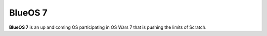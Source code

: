BlueOS 7
=======

**BlueOS 7** is an up and coming OS participating in OS Wars 7 that is pushing the limits of Scratch.